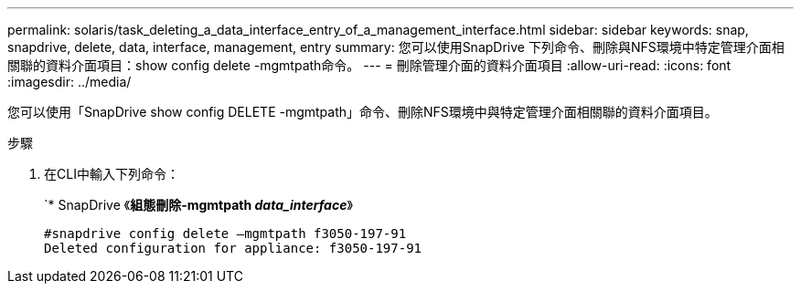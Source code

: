 ---
permalink: solaris/task_deleting_a_data_interface_entry_of_a_management_interface.html 
sidebar: sidebar 
keywords: snap, snapdrive, delete, data, interface, management, entry 
summary: 您可以使用SnapDrive 下列命令、刪除與NFS環境中特定管理介面相關聯的資料介面項目：show config delete -mgmtpath命令。 
---
= 刪除管理介面的資料介面項目
:allow-uri-read: 
:icons: font
:imagesdir: ../media/


[role="lead"]
您可以使用「SnapDrive show config DELETE -mgmtpath」命令、刪除NFS環境中與特定管理介面相關聯的資料介面項目。

.步驟
. 在CLI中輸入下列命令：
+
`* SnapDrive 《*組態刪除-mgmtpath _data_interface_*》

+
[listing]
----
#snapdrive config delete –mgmtpath f3050-197-91
Deleted configuration for appliance: f3050-197-91
----

